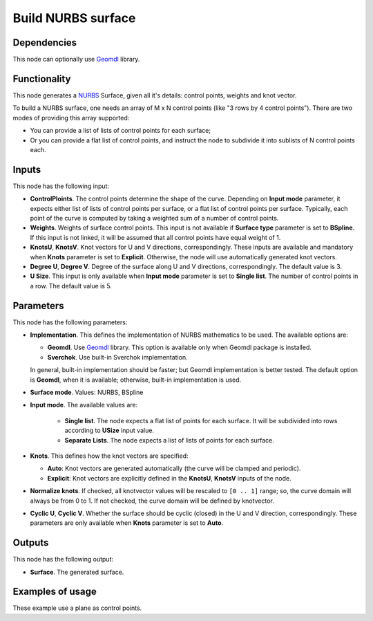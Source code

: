 Build NURBS surface
===================

.. image:: /docs/assets/nodes/surface/node_build_nurbs_surface.png

Dependencies
------------

This node can optionally use Geomdl_ library.

.. _Geomdl: https://onurraufbingol.com/NURBS-Python/

Functionality
-------------

This node generates a NURBS_ Surface, given all it's details: control points, weights and knot vector.

To build a NURBS surface, one needs an array of M x N control points (like "3 rows by 4 control points"). There are two modes of providing this array supported:

* You can provide a list of lists of control points for each surface;
* Or you can provide a flat list of control points, and instruct the node to
  subdivide it into sublists of N control points each.

.. _NURBS: https://en.wikipedia.org/wiki/Non-uniform_rational_B-spline

Inputs
------

This node has the following input:

* **ControlPloints**. The control points determine the shape of the curve. Depending on **Input mode** parameter, it expects either list of lists of control points per surface, or a flat list of control points per surface.
  Typically, each point of the curve is computed by taking a weighted sum of a number of control points.

* **Weights**. Weights of surface control points. This input is not available
  if **Surface type** parameter is set to **BSpline**. If this input is not
  linked, it will be assumed that all control points have equal weight of 1.
* **KnotsU**, **KnotsV**. Knot vectors for U and V directions, correspondingly.
  These inputs are available and mandatory when **Knots** parameter is set to
  **Explicit**. Otherwise, the node will use automatically generated knot
  vectors.
* **Degree U**, **Degree V**. Degree of the surface along U and V directions,
  correspondingly. The default value is 3.
* **U Size**. This input is only available when **Input mode** parameter is set
  to **Single list**. The number of control points in a row. The default value
  is 5.


Parameters
----------

This node has the following parameters:

* **Implementation**. This defines the implementation of NURBS mathematics to be used. The available options are:

  * **Geomdl**. Use Geomdl_ library. This option is available only when Geomdl package is installed.
  * **Sverchok**. Use built-in Sverchok implementation.
  
  In general, built-in implementation should be faster; but Geomdl implementation is better tested.
  The default option is **Geomdl**, when it is available; otherwise, built-in implementation is used.

* **Surface mode**. Values: NURBS, BSpline
* **Input mode**. The available values are:

   * **Single list**. The node expects a flat list of points for each surface.
     It will be subdivided into rows according to **USize** input value.
   * **Separate Lists**. The node expects a list of lists of points for each
     surface.

* **Knots**. This defines how the knot vectors are specified:

  * **Auto**: Knot vectors are generated automatically (the curve will be clamped and periodic).
  * **Explicit**: Knot vectors are explicitly defined in the **KnotsU**, **KnotsV** inputs of the node.

* **Normalize knots**. If checked, all knotvector values will be rescaled to
  ``[0 .. 1]`` range; so, the curve domain will always be from 0 to 1. If not
  checked, the curve domain will be defined by knotvector.
* **Cyclic U**, **Cyclic V**. Whether the surface should be cyclic (closed) in
  the U and V direction, correspondingly. These parameters are only available
  when **Knots** parameter is set to **Auto**.

Outputs
-------

This node has the following output:

* **Surface**. The generated surface.

Examples of usage
-----------------

.. image:: /docs/assets/nodes/surface/nurbs_surface_01.png

These example use a plane as control points.

